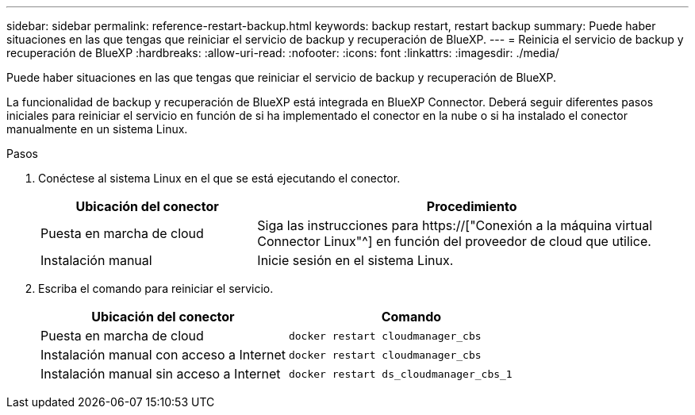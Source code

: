 ---
sidebar: sidebar 
permalink: reference-restart-backup.html 
keywords: backup restart, restart backup 
summary: Puede haber situaciones en las que tengas que reiniciar el servicio de backup y recuperación de BlueXP. 
---
= Reinicia el servicio de backup y recuperación de BlueXP
:hardbreaks:
:allow-uri-read: 
:nofooter: 
:icons: font
:linkattrs: 
:imagesdir: ./media/


[role="lead"]
Puede haber situaciones en las que tengas que reiniciar el servicio de backup y recuperación de BlueXP.

La funcionalidad de backup y recuperación de BlueXP está integrada en BlueXP Connector. Deberá seguir diferentes pasos iniciales para reiniciar el servicio en función de si ha implementado el conector en la nube o si ha instalado el conector manualmente en un sistema Linux.

.Pasos
. Conéctese al sistema Linux en el que se está ejecutando el conector.
+
[cols="25,50"]
|===
| Ubicación del conector | Procedimiento 


| Puesta en marcha de cloud | Siga las instrucciones para https://["Conexión a la máquina virtual Connector Linux"^] en función del proveedor de cloud que utilice. 


| Instalación manual | Inicie sesión en el sistema Linux. 
|===
. Escriba el comando para reiniciar el servicio.
+
[cols="45,45"]
|===
| Ubicación del conector | Comando 


| Puesta en marcha de cloud | `docker restart cloudmanager_cbs` 


| Instalación manual con acceso a Internet | `docker restart cloudmanager_cbs` 


| Instalación manual sin acceso a Internet | `docker restart ds_cloudmanager_cbs_1` 
|===

